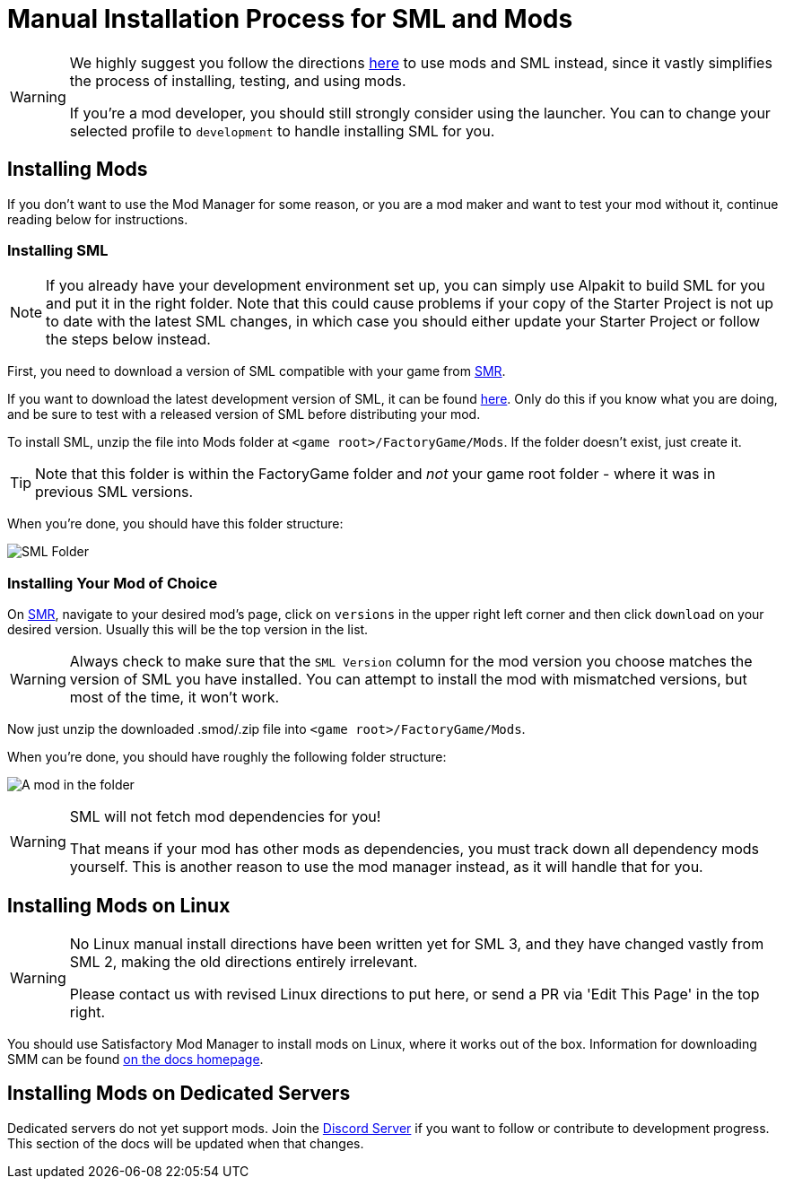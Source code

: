 = Manual Installation Process for SML and Mods

[WARNING]
====
We highly suggest you follow the directions xref:index.adoc[here] to use mods and SML instead,
since it vastly simplifies the process of installing, testing, and using mods.

If you're a mod developer, you should still strongly consider using the launcher.
You can to change your selected profile to `development` to handle installing SML for you.
====

== Installing Mods

If you don't want to use the Mod Manager for some reason, or you are a mod maker and want to test your mod without it, continue reading below for instructions.

=== Installing SML

[NOTE]
====
If you already have your development environment set up,
you can simply use Alpakit to build SML for you and put it in the right folder.
Note that this could cause problems if your copy of the Starter Project
is not up to date with the latest SML changes,
in which case you should either update your Starter Project
or follow the steps below instead.
====

First, you need to download a version of SML compatible with your game from https://ficsit.app/sml-versions[SMR].

If you want to download the latest development version of SML,
it can be found
https://ci.ficsit.app/job/SML2/job/sml-dev/[here].
Only do this if you know what you are doing,
and be sure to test with a released version of SML
before distributing your mod.

To install SML, unzip the file into Mods folder at `<game root>/FactoryGame/Mods`.
If the folder doesn't exist, just create it.

[TIP]
====
Note that this folder is within the FactoryGame folder and _not_ your game root folder -
where it was in previous SML versions.
====

When you're done, you should have this folder structure:

image:ManualInstall/sml_folder_example.png[SML Folder]

=== Installing Your Mod of Choice

On https://ficsit.app/[SMR], navigate to your desired mod's page, click on
`versions` in the upper right left corner and then click `+download+` on your desired version.
Usually this will be the top version in the list.

[WARNING]
====
Always check to make sure that the `SML Version` column for the mod version
you choose matches the version of SML you have installed. You can
attempt to install the mod with mismatched versions, but most of the
time, it won't work.
====

Now just unzip the downloaded .smod/.zip file into `<game root>/FactoryGame/Mods`.

When you're done, you should have roughly the following folder structure:

image:ManualInstall/mod_in_folder_example.png[A mod in the folder]

[WARNING]
====
SML will not fetch mod dependencies for you!

That means if your mod has other mods as dependencies,
you must track down all dependency mods yourself.
This is another reason to use the mod manager instead,
as it will handle that for you.
====

== Installing Mods on Linux

[WARNING]
====
No Linux manual install directions have been written yet for SML 3,
and they have changed vastly from SML 2,
making the old directions entirely irrelevant.

Please contact us with revised Linux directions to put here,
or send a PR via 'Edit This Page' in the top right.
====

You should use Satisfactory Mod Manager to install mods on Linux, where it works out of the box.
Information for downloading SMM can be found xref:index.adoc[on the docs homepage].

== Installing Mods on Dedicated Servers

Dedicated servers do not yet support mods.
Join the https://discord.gg/xkVJ73E[Discord Server] if you want to follow or contribute to development progress.
This section of the docs will be updated when that changes.
